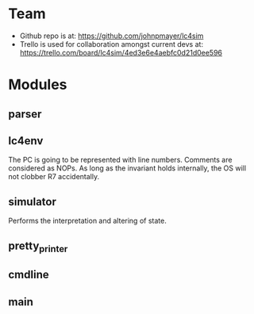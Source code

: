* Team

  - Github repo is at: https://github.com/johnpmayer/lc4sim
  - Trello is used for collaboration amongst current devs at: 
	https://trello.com/board/lc4sim/4ed3e6e4aebfc0d21d0ee596

* Modules
** parser

** lc4env

  The PC is going to be represented with line numbers. Comments are considered
  as NOPs. As long as the invariant holds internally, the OS will not clobber
  R7 accidentally. 

** simulator

  Performs the interpretation and altering of state.

** pretty_printer

** cmdline

** main
